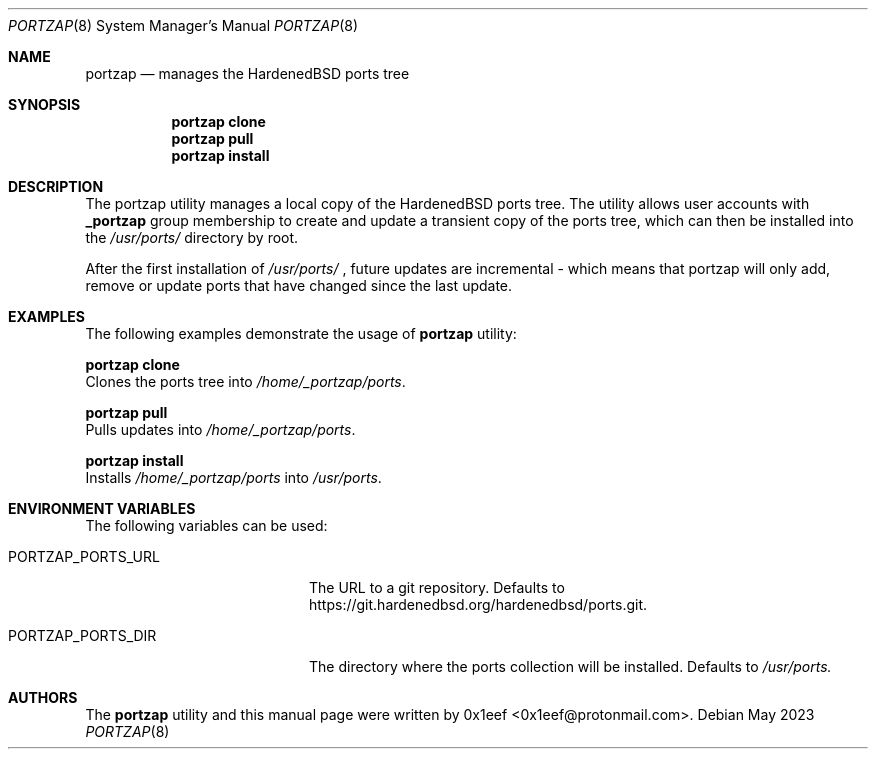 .Dd May 2023
.Dt PORTZAP 8
.Os
.Sh NAME
.Nm portzap
.Nd manages the HardenedBSD ports tree
.Sh SYNOPSIS
.Nm portzap clone
.Nm portzap pull
.Nm portzap install
.Sh DESCRIPTION
The portzap utility manages a local copy of the
HardenedBSD ports tree.
The utility allows user accounts with
.Nm _portzap
group membership to create and update a transient
copy of the ports tree, which can then be installed
into the
.Pa /usr/ports/
directory by root.
.Pp
After the first installation of
.Pa /usr/ports/
, future updates
are incremental - which means that portzap will only add,
remove or update ports that have changed since the last
update.
.Sh EXAMPLES
The following examples demonstrate the usage of
.Nm portzap
utility:
.Pp
.Nm portzap clone
.br
Clones the ports tree into
.Pa /home/_portzap/ports .
.Pp
.Nm portzap pull
.br
Pulls updates into
.Pa /home/_portzap/ports .
.Pp
.Nm portzap install
.br
Installs
.Pa /home/_portzap/ports
into
.Pa /usr/ports .
.Sh ENVIRONMENT VARIABLES
The following variables can be used:
.Pp
.Bl -tag -width $PORTZAP_PORTS_URL
.It Ev PORTZAP_PORTS_URL
The URL to a git repository.
Defaults to https://git.hardenedbsd.org/hardenedbsd/ports.git.
.It Ev PORTZAP_PORTS_DIR
The directory where the ports collection will be installed.
Defaults to
.Pa /usr/ports.
.Sh AUTHORS
The
.Nm portzap
utility and this manual page were written by
0x1eef <0x1eef@protonmail.com>.
